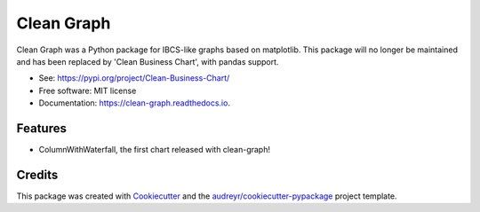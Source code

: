 ===========
Clean Graph
===========


.. image:: https://img.shields.io/pypi/v/clean_graph.svg
        :target: https://pypi.python.org/pypi/clean_graph

.. image:: https://img.shields.io/travis/marcelw1323/clean_graph.svg
        :target: https://travis-ci.com/marcelw1323/clean_graph

.. image:: https://readthedocs.org/projects/clean-graph/badge/?version=latest
        :target: https://clean-graph.readthedocs.io/en/latest/?version=latest
        :alt: Documentation Status




Clean Graph was a Python package for IBCS-like graphs based on matplotlib. This package will no longer be maintained and has been replaced by 'Clean Business Chart', with pandas support.

* See: https://pypi.org/project/Clean-Business-Chart/


* Free software: MIT license
* Documentation: https://clean-graph.readthedocs.io.


Features
--------

* ColumnWithWaterfall, the first chart released with clean-graph!

Credits
-------

This package was created with Cookiecutter_ and the `audreyr/cookiecutter-pypackage`_ project template.

.. _Cookiecutter: https://github.com/audreyr/cookiecutter
.. _`audreyr/cookiecutter-pypackage`: https://github.com/audreyr/cookiecutter-pypackage
